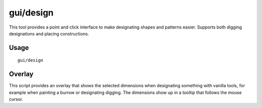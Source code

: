 
gui/design
==========

.. dfhack-tool::
    :summary: Design designation utility with shapes.
    :tags: fort design productivity map

This tool provides a point and click interface to make designating shapes
and patterns easier. Supports both digging designations and placing constructions.

Usage
-----

::

    gui/design

Overlay
-------

This script provides an overlay that shows the selected dimensions when
designating something with vanilla tools, for example when painting a burrow or
designating digging. The dimensions show up in a tooltip that follows the mouse
cursor.
